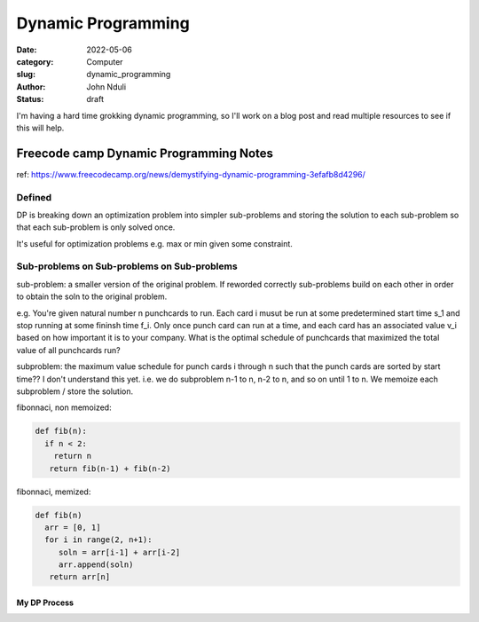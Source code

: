 ###################
Dynamic Programming
###################


:date: 2022-05-06
:category: Computer
:slug: dynamic_programming
:author: John Nduli
:status: draft


I'm having a hard time grokking dynamic programming, so I'll work on a blog post
and read multiple resources to see if this will help.


Freecode camp Dynamic Programming Notes
=======================================
ref: https://www.freecodecamp.org/news/demystifying-dynamic-programming-3efafb8d4296/

Defined
-------
DP is breaking down an optimization problem into simpler sub-problems and
storing the solution to each sub-problem so that each sub-problem is only solved
once.

It's useful for optimization problems e.g. max or min given some constraint.

Sub-problems on Sub-problems on Sub-problems
--------------------------------------------
sub-problem: a smaller version of the original problem. If reworded correctly
sub-problems build on each other in order to obtain the soln to the original
problem.

e.g. You're given natural number n punchcards to run. Each card i musut be run
at some predetermined start time s_1 and stop running at some fininsh time f_i.
Only once punch card can run at a time, and each card has an associated value
v_i based on how important it is to your company. What is the optimal schedule
of punchcards that maximized the total value of all punchcards run?

subproblem: the maximum value schedule for punch cards i through n such that the
punch cards are sorted by start time?? I don't understand this yet.
i.e. we do subproblem n-1 to n, n-2 to n, and so on until 1 to n. We memoize
each subproblem / store the solution.

fibonnaci, non memoized:

.. code-block:: python

   def fib(n):
     if n < 2:
       return n
      return fib(n-1) + fib(n-2)

fibonnaci, memized:

.. code-block:: python

   def fib(n)
     arr = [0, 1]
     for i in range(2, n+1):
        soln = arr[i-1] + arr[i-2]
        arr.append(soln)
      return arr[n]

My DP Process
^^^^^^^^^^^^^



